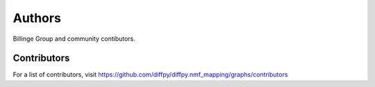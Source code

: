 Authors
=======

Billinge Group and community contibutors.

Contributors
------------

For a list of contributors, visit
https://github.com/diffpy/diffpy.nmf_mapping/graphs/contributors
